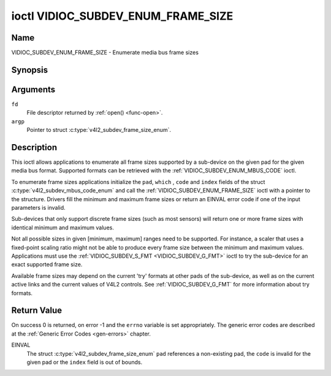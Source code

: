 .. -*- coding: utf-8; mode: rst -*-

.. _VIDIOC_SUBDEV_ENUM_FRAME_SIZE:

***********************************
ioctl VIDIOC_SUBDEV_ENUM_FRAME_SIZE
***********************************

Name
====

VIDIOC_SUBDEV_ENUM_FRAME_SIZE - Enumerate media bus frame sizes


Synopsis
========

.. c:function:: int ioctl( int fd, VIDIOC_SUBDEV_ENUM_FRAME_SIZE, struct v4l2_subdev_frame_size_enum * argp )
    :name: VIDIOC_SUBDEV_ENUM_FRAME_SIZE


Arguments
=========

``fd``
    File descriptor returned by :ref:`open() <func-open>`.

``argp``
    Pointer to struct :c:type:`v4l2_subdev_frame_size_enum`.


Description
===========

This ioctl allows applications to enumerate all frame sizes supported by
a sub-device on the given pad for the given media bus format. Supported
formats can be retrieved with the
:ref:`VIDIOC_SUBDEV_ENUM_MBUS_CODE`
ioctl.

To enumerate frame sizes applications initialize the ``pad``, ``which``
, ``code`` and ``index`` fields of the struct
:c:type:`v4l2_subdev_mbus_code_enum` and
call the :ref:`VIDIOC_SUBDEV_ENUM_FRAME_SIZE` ioctl with a pointer to the
structure. Drivers fill the minimum and maximum frame sizes or return an
EINVAL error code if one of the input parameters is invalid.

Sub-devices that only support discrete frame sizes (such as most
sensors) will return one or more frame sizes with identical minimum and
maximum values.

Not all possible sizes in given [minimum, maximum] ranges need to be
supported. For instance, a scaler that uses a fixed-point scaling ratio
might not be able to produce every frame size between the minimum and
maximum values. Applications must use the
:ref:`VIDIOC_SUBDEV_S_FMT <VIDIOC_SUBDEV_G_FMT>` ioctl to try the
sub-device for an exact supported frame size.

Available frame sizes may depend on the current 'try' formats at other
pads of the sub-device, as well as on the current active links and the
current values of V4L2 controls. See
:ref:`VIDIOC_SUBDEV_G_FMT` for more
information about try formats.


.. c:type:: v4l2_subdev_frame_size_enum

.. tabularcolumns:: |p{4.4cm}|p{4.4cm}|p{8.7cm}|

.. flat-table:: struct v4l2_subdev_frame_size_enum
    :header-rows:  0
    :stub-columns: 0
    :widths:       1 1 2

    * - __u32
      - ``index``
      - Number of the format in the enumeration, set by the application.
    * - __u32
      - ``pad``
      - Pad number as reported by the media controller API.
    * - __u32
      - ``code``
      - The media bus format code, as defined in
	:ref:`v4l2-mbus-format`.
    * - __u32
      - ``min_width``
      - Minimum frame width, in pixels.
    * - __u32
      - ``max_width``
      - Maximum frame width, in pixels.
    * - __u32
      - ``min_height``
      - Minimum frame height, in pixels.
    * - __u32
      - ``max_height``
      - Maximum frame height, in pixels.
    * - __u32
      - ``which``
      - Frame sizes to be enumerated, from enum
	:ref:`v4l2_subdev_format_whence <v4l2-subdev-format-whence>`.
    * - __u32
      - ``reserved``\ [8]
      - Reserved for future extensions. Applications and drivers must set
	the array to zero.


Return Value
============

On success 0 is returned, on error -1 and the ``errno`` variable is set
appropriately. The generic error codes are described at the
:ref:`Generic Error Codes <gen-errors>` chapter.

EINVAL
    The struct
    :c:type:`v4l2_subdev_frame_size_enum`
    ``pad`` references a non-existing pad, the ``code`` is invalid for
    the given pad or the ``index`` field is out of bounds.
